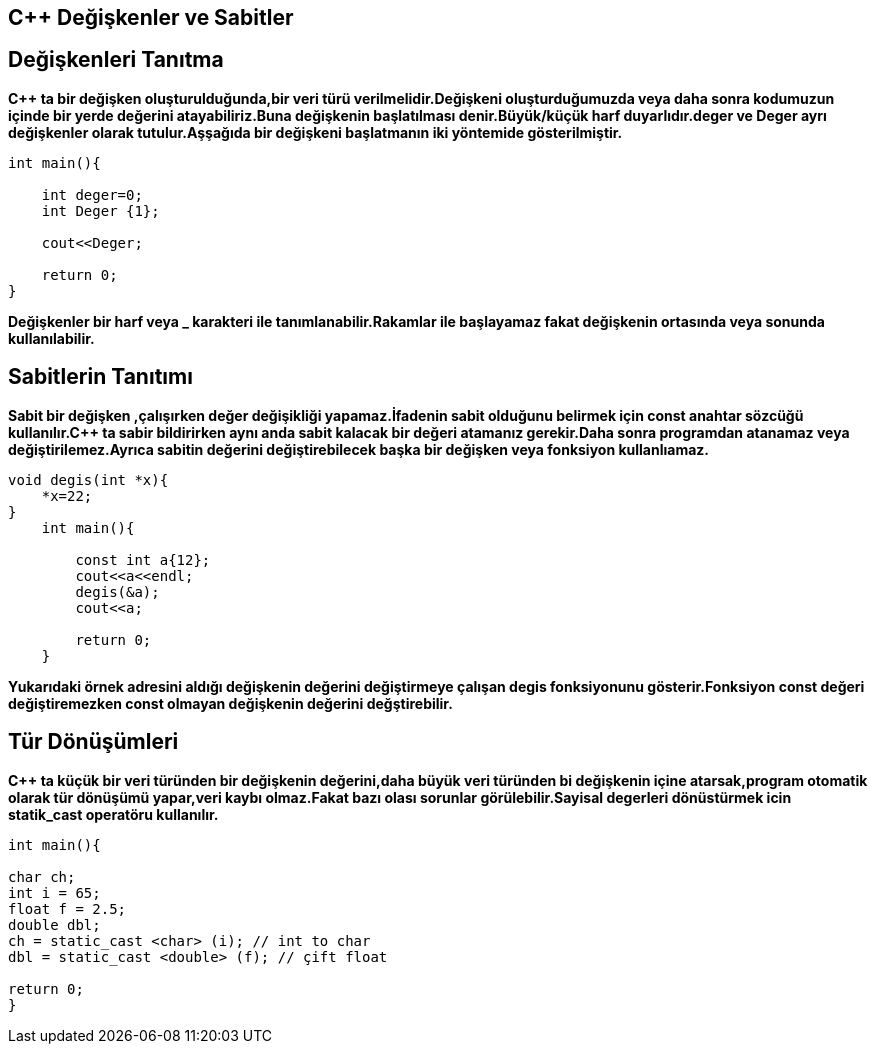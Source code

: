 == C++ Değişkenler ve Sabitler

== Değişkenleri Tanıtma

*C++ ta bir değişken oluşturulduğunda,bir veri türü verilmelidir.Değişkeni oluşturduğumuzda veya daha sonra kodumuzun içinde bir yerde değerini atayabiliriz.Buna değişkenin başlatılması denir.Büyük/küçük harf duyarlıdır.deger ve Deger ayrı değişkenler olarak tutulur.Aşşağıda bir değişkeni başlatmanın iki yöntemide gösterilmiştir.*

----
int main(){

    int deger=0;
    int Deger {1};
    
    cout<<Deger;

    return 0;
}
----
*Değişkenler bir harf veya _ karakteri ile tanımlanabilir.Rakamlar ile başlayamaz fakat değişkenin ortasında veya sonunda kullanılabilir.*

== Sabitlerin Tanıtımı

*Sabit bir değişken ,çalışırken değer değişikliği yapamaz.İfadenin sabit olduğunu belirmek için const anahtar sözcüğü kullanılır.C++ ta sabir bildirirken aynı anda sabit kalacak bir değeri atamanız gerekir.Daha sonra programdan atanamaz veya değiştirilemez.Ayrıca sabitin değerini değiştirebilecek başka bir değişken veya fonksiyon kullanlıamaz.*
----
void degis(int *x){
    *x=22;
}
    int main(){

        const int a{12};
        cout<<a<<endl;
        degis(&a);
        cout<<a;

        return 0;
    }
----

*Yukarıdaki örnek adresini aldığı değişkenin değerini değiştirmeye çalışan degis fonksiyonunu gösterir.Fonksiyon const değeri değiştiremezken const olmayan değişkenin değerini değştirebilir.*

== Tür Dönüşümleri

*C++ ta küçük bir veri türünden bir değişkenin değerini,daha büyük veri türünden bi değişkenin içine atarsak,program otomatik olarak tür dönüşümü yapar,veri kaybı olmaz.Fakat bazı olası sorunlar görülebilir.Sayisal degerleri dönüstürmek icin statik_cast operatöru kullanılır.*

----
int main(){

char ch;
int i = 65;
float f = 2.5;
double dbl;
ch = static_cast <char> (i); // int to char
dbl = static_cast <double> (f); // çift float

return 0;
}
----
